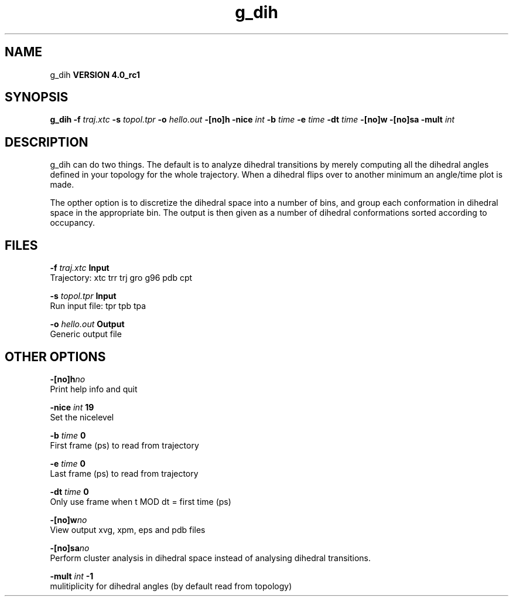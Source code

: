 .TH g_dih 1 "Mon 22 Sep 2008"
.SH NAME
g_dih
.B VERSION 4.0_rc1
.SH SYNOPSIS
\f3g_dih\fP
.BI "-f" " traj.xtc "
.BI "-s" " topol.tpr "
.BI "-o" " hello.out "
.BI "-[no]h" ""
.BI "-nice" " int "
.BI "-b" " time "
.BI "-e" " time "
.BI "-dt" " time "
.BI "-[no]w" ""
.BI "-[no]sa" ""
.BI "-mult" " int "
.SH DESCRIPTION
g_dih can do two things. The default is to analyze dihedral transitions
by merely computing all the dihedral angles defined in your topology
for the whole trajectory. When a dihedral flips over to another minimum
an angle/time plot is made.


The opther option is to discretize the dihedral space into a number of
bins, and group each conformation in dihedral space in the
appropriate bin. The output is then given as a number of dihedral
conformations sorted according to occupancy.
.SH FILES
.BI "-f" " traj.xtc" 
.B Input
 Trajectory: xtc trr trj gro g96 pdb cpt 

.BI "-s" " topol.tpr" 
.B Input
 Run input file: tpr tpb tpa 

.BI "-o" " hello.out" 
.B Output
 Generic output file 

.SH OTHER OPTIONS
.BI "-[no]h"  "no    "
 Print help info and quit

.BI "-nice"  " int" " 19" 
 Set the nicelevel

.BI "-b"  " time" " 0     " 
 First frame (ps) to read from trajectory

.BI "-e"  " time" " 0     " 
 Last frame (ps) to read from trajectory

.BI "-dt"  " time" " 0     " 
 Only use frame when t MOD dt = first time (ps)

.BI "-[no]w"  "no    "
 View output xvg, xpm, eps and pdb files

.BI "-[no]sa"  "no    "
 Perform cluster analysis in dihedral space instead of analysing dihedral transitions.

.BI "-mult"  " int" " -1" 
 mulitiplicity for dihedral angles (by default read from topology)

